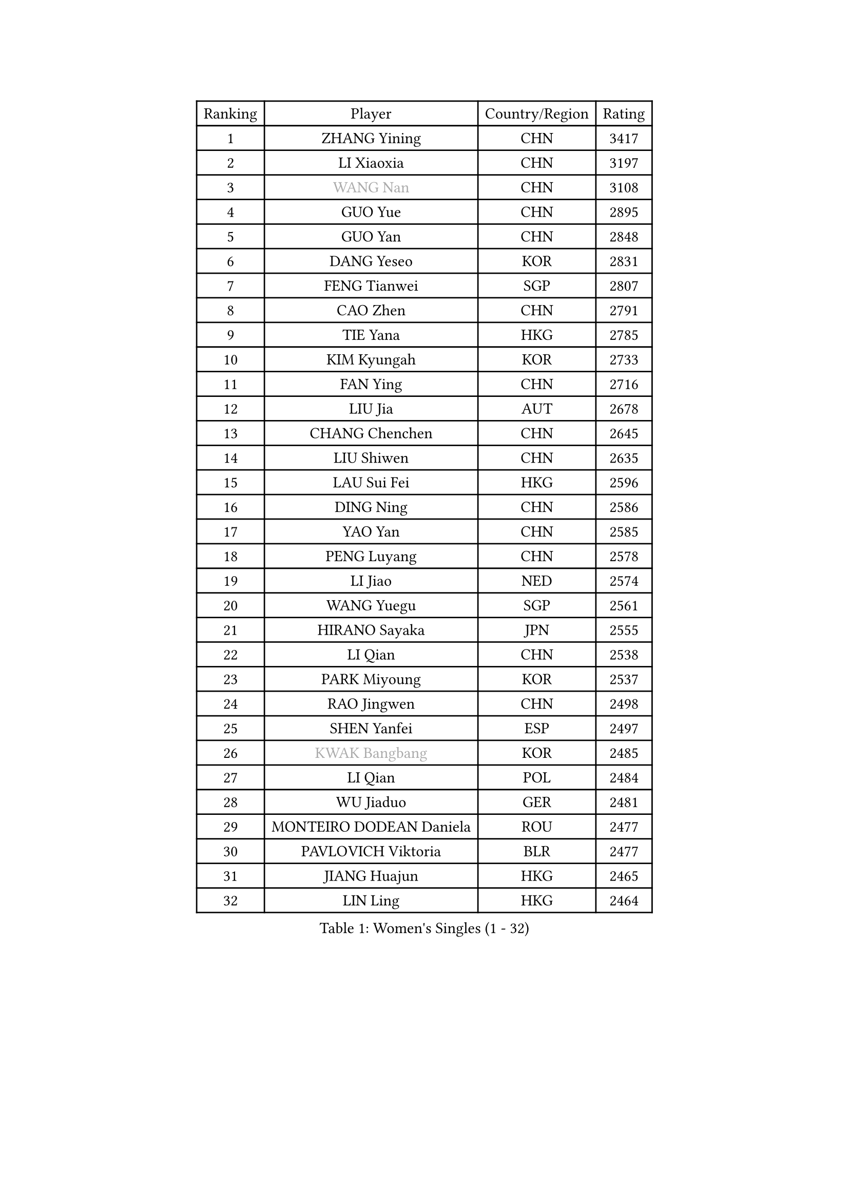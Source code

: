 
#set text(font: ("Courier New", "NSimSun"))
#figure(
  caption: "Women's Singles (1 - 32)",
    table(
      columns: 4,
      [Ranking], [Player], [Country/Region], [Rating],
      [1], [ZHANG Yining], [CHN], [3417],
      [2], [LI Xiaoxia], [CHN], [3197],
      [3], [#text(gray, "WANG Nan")], [CHN], [3108],
      [4], [GUO Yue], [CHN], [2895],
      [5], [GUO Yan], [CHN], [2848],
      [6], [DANG Yeseo], [KOR], [2831],
      [7], [FENG Tianwei], [SGP], [2807],
      [8], [CAO Zhen], [CHN], [2791],
      [9], [TIE Yana], [HKG], [2785],
      [10], [KIM Kyungah], [KOR], [2733],
      [11], [FAN Ying], [CHN], [2716],
      [12], [LIU Jia], [AUT], [2678],
      [13], [CHANG Chenchen], [CHN], [2645],
      [14], [LIU Shiwen], [CHN], [2635],
      [15], [LAU Sui Fei], [HKG], [2596],
      [16], [DING Ning], [CHN], [2586],
      [17], [YAO Yan], [CHN], [2585],
      [18], [PENG Luyang], [CHN], [2578],
      [19], [LI Jiao], [NED], [2574],
      [20], [WANG Yuegu], [SGP], [2561],
      [21], [HIRANO Sayaka], [JPN], [2555],
      [22], [LI Qian], [CHN], [2538],
      [23], [PARK Miyoung], [KOR], [2537],
      [24], [RAO Jingwen], [CHN], [2498],
      [25], [SHEN Yanfei], [ESP], [2497],
      [26], [#text(gray, "KWAK Bangbang")], [KOR], [2485],
      [27], [LI Qian], [POL], [2484],
      [28], [WU Jiaduo], [GER], [2481],
      [29], [MONTEIRO DODEAN Daniela], [ROU], [2477],
      [30], [PAVLOVICH Viktoria], [BLR], [2477],
      [31], [JIANG Huajun], [HKG], [2465],
      [32], [LIN Ling], [HKG], [2464],
    )
  )#pagebreak()

#set text(font: ("Courier New", "NSimSun"))
#figure(
  caption: "Women's Singles (33 - 64)",
    table(
      columns: 4,
      [Ranking], [Player], [Country/Region], [Rating],
      [33], [LI Chunli], [NZL], [2443],
      [34], [BOROS Tamara], [CRO], [2436],
      [35], [TOTH Krisztina], [HUN], [2426],
      [36], [GAO Jun], [USA], [2405],
      [37], [LI Jie], [NED], [2401],
      [38], [SUN Jin], [CHN], [2391],
      [39], [JIA Jun], [CHN], [2388],
      [40], [LEE Eunhee], [KOR], [2364],
      [41], [FUKUHARA Ai], [JPN], [2358],
      [42], [WU Xue], [DOM], [2355],
      [43], [YU Mengyu], [SGP], [2352],
      [44], [SAMARA Elizabeta], [ROU], [2332],
      [45], [#text(gray, "MIROU Maria")], [GRE], [2331],
      [46], [LI Jiawei], [SGP], [2330],
      [47], [WANG Chen], [CHN], [2321],
      [48], [KRAVCHENKO Marina], [ISR], [2308],
      [49], [FEHER Gabriela], [SRB], [2306],
      [50], [CHEN TONG Fei-Ming], [TPE], [2297],
      [51], [FENG Yalan], [CHN], [2293],
      [52], [JEON Hyekyung], [KOR], [2288],
      [53], [YAN Chimei], [SMR], [2287],
      [54], [FUJINUMA Ai], [JPN], [2281],
      [55], [LI Xue], [FRA], [2280],
      [56], [FUHRER Monika], [SUI], [2276],
      [57], [YIP Lily], [USA], [2274],
      [58], [ISHIGAKI Yuka], [JPN], [2271],
      [59], [HIURA Reiko], [JPN], [2260],
      [60], [KIM Jong], [PRK], [2254],
      [61], [MOCROUSOV Elena], [MDA], [2250],
      [62], [GATINSKA Katalina], [BUL], [2236],
      [63], [KOMWONG Nanthana], [THA], [2236],
      [64], [ODOROVA Eva], [SVK], [2235],
    )
  )#pagebreak()

#set text(font: ("Courier New", "NSimSun"))
#figure(
  caption: "Women's Singles (65 - 96)",
    table(
      columns: 4,
      [Ranking], [Player], [Country/Region], [Rating],
      [65], [NI Xia Lian], [LUX], [2233],
      [66], [TASEI Mikie], [JPN], [2230],
      [67], [PASKAUSKIENE Ruta], [LTU], [2230],
      [68], [FERLIANA Christine], [INA], [2217],
      [69], [MU Zi], [CHN], [2215],
      [70], [SCHALL Elke], [GER], [2214],
      [71], [HU Melek], [TUR], [2197],
      [72], [YU Kwok See], [HKG], [2197],
      [73], [TIMINA Elena], [NED], [2195],
      [74], [SHAN Xiaona], [GER], [2194],
      [75], [ONO Shiho], [JPN], [2193],
      [76], [STEFANOVA Nikoleta], [ITA], [2193],
      [77], [#text(gray, "ASENOVA Tanya")], [BUL], [2188],
      [78], [#text(gray, "JIAO Yongli")], [ESP], [2188],
      [79], [FUKUOKA Haruna], [JPN], [2188],
      [80], [KONISHI An], [JPN], [2186],
      [81], [PAOVIC Sandra], [CRO], [2182],
      [82], [YAMANASHI Yuri], [JPN], [2180],
      [83], [TIKHOMIROVA Anna], [RUS], [2176],
      [84], [MA Chao In], [MAC], [2167],
      [85], [BOLLMEIER Nadine], [GER], [2165],
      [86], [SIBLEY Kelly], [ENG], [2165],
      [87], [TAN Wenling], [ITA], [2165],
      [88], [LU Yun-Feng], [TPE], [2165],
      [89], [#text(gray, "YAN Xiaoshan")], [POL], [2160],
      [90], [KIM Kyungha], [KOR], [2160],
      [91], [PAVLOVICH Veronika], [BLR], [2157],
      [92], [ISHIKAWA Kasumi], [JPN], [2150],
      [93], [BILENKO Tetyana], [UKR], [2144],
      [94], [HUANG Yi-Hua], [TPE], [2144],
      [95], [JEE Minhyung], [AUS], [2139],
      [96], [ZHANG Mo], [CAN], [2139],
    )
  )#pagebreak()

#set text(font: ("Courier New", "NSimSun"))
#figure(
  caption: "Women's Singles (97 - 128)",
    table(
      columns: 4,
      [Ranking], [Player], [Country/Region], [Rating],
      [97], [XIAN Yifang], [FRA], [2138],
      [98], [CHENG I-Ching], [TPE], [2137],
      [99], [POTA Georgina], [HUN], [2137],
      [100], [#text(gray, "TODOROVIC Biljana")], [SLO], [2131],
      [101], [HAPONOVA Hanna], [UKR], [2130],
      [102], [EKHOLM Matilda], [SWE], [2130],
      [103], [WEN Jia], [CHN], [2129],
      [104], [KO Somi], [KOR], [2129],
      [105], [MOLNAR Cornelia], [CRO], [2127],
      [106], [SKOV Mie], [DEN], [2119],
      [107], [#text(gray, "KOSTROMINA Tatyana")], [BLR], [2119],
      [108], [MA Wenting], [NOR], [2117],
      [109], [#text(gray, "TAN Paey Fern")], [SGP], [2113],
      [110], [KIM Junghyun], [KOR], [2111],
      [111], [SOLJA Amelie], [AUT], [2111],
      [112], [PETROVA Detelina], [BUL], [2111],
      [113], [YOON Sunae], [KOR], [2110],
      [114], [SUN Beibei], [SGP], [2110],
      [115], [KASABOVA Asya], [BUL], [2107],
      [116], [PROKHOROVA Yulia], [RUS], [2103],
      [117], [ERDELJI Anamaria], [SRB], [2102],
      [118], [SEOK Hajung], [KOR], [2102],
      [119], [#text(gray, "SIA Mee Mee")], [BRU], [2101],
      [120], [RAMIREZ Sara], [ESP], [2100],
      [121], [MOON Hyunjung], [KOR], [2096],
      [122], [PARK Seonghye], [KOR], [2092],
      [123], [WAKAMIYA Misako], [JPN], [2090],
      [124], [PESOTSKA Margaryta], [UKR], [2090],
      [125], [#text(gray, "KOTIKHINA Irina")], [RUS], [2089],
      [126], [FUJII Yuko], [JPN], [2089],
      [127], [NTOULAKI Ekaterina], [GRE], [2087],
      [128], [BARTHEL Zhenqi], [GER], [2086],
    )
  )